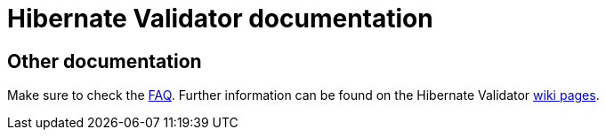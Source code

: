 = Hibernate Validator documentation
:awestruct-layout: project-documentation
:awestruct-project: validator

== Other documentation

Make sure to check the link:/validator/faq/[FAQ].
Further information can be found on the Hibernate Validator https://community.jboss.org/en/hibernate/search[wiki pages].
